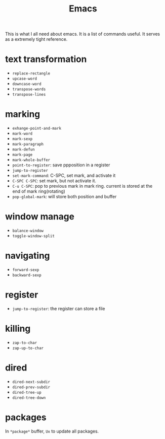 #+TITLE: Emacs

This is what I all need about emacs.
It is a list of commands useful. It serves as a extremely tight reference.

* text transformation

  * ~replace-rectangle~
  * ~upcase-word~
  * ~downcase-word~
  * ~transpose-words~
  * ~transpose-lines~

* marking

  * ~exhange-point-and-mark~
  * ~mark-word~
  * ~mark-sexp~
  * ~mark-paragraph~
  * ~mark-defun~
  * ~mark-page~
  * ~mark-whole-buffer~
  * ~point-to-register~: save ppposition in a register
  * ~jump-to-register~
  * ~set-mark-command~: C-SPC, set mark, and activate it
  * ~C-SPC C-SPC~: set mark, but not activate it.
  * ~C-u C-SPC~: pop to previous mark in mark ring. current is stored at the end of mark ring(rotating)
  * ~pop-global-mark~: will store both position and buffer

* window manage

  * ~balance-window~
  * ~toggle-window-split~

* navigating

  * ~forward-sexp~
  * ~backward-sexp~

* register

  * ~jump-to-register~: the register can store a file

* killing

  * ~zap-to-char~
  * ~zap-up-to-char~

* dired

  * ~dired-next-subdir~
  * ~dired-prev-subdir~
  * ~dired-tree-up~
  * ~dired-tree-down~

* packages
In ~*package*~ buffer, ~Ux~ to update all packages.
